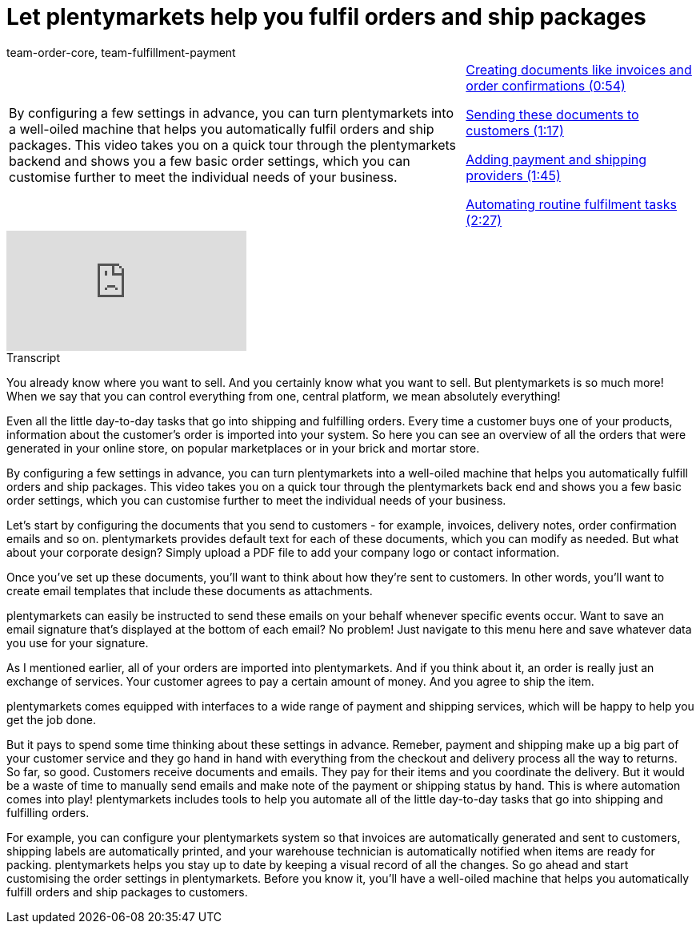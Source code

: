 = Let plentymarkets help you fulfil orders and ship packages
:page-index: false
:id: F9MBV6C
:author: team-order-core, team-fulfillment-payment

//tag::einleitung[]
[cols="2, 1" grid=none]
|===
|By configuring a few settings in advance, you can turn plentymarkets into a well-oiled machine that helps you automatically fulfil orders and ship packages. This video takes you on a quick tour through the plentymarkets backend and shows you a few basic order settings, which you can customise further to meet the individual needs of your business.
|xref:videos:fulfil-orders-ship-packages-documents.adoc#video[Creating documents like invoices and order confirmations (0:54)]

xref:videos:fulfil-orders-ship-packages-send-documents.adoc#video[Sending these documents to customers (1:17)]

xref:videos:fulfil-orders-ship-packages-payment-shipping-providers.adoc#video[Adding payment and shipping providers (1:45)]

xref:videos:fulfil-orders-ship-packages-automate-tasks.adoc#video[Automating routine fulfilment tasks (2:27)]

|===
//end::einleitung[]

video::257108768[vimeo]

// tag::transkript[]
[.collapseBox]
.Transcript
--
You already know where you want to sell. And you certainly know what you want to sell. But plentymarkets is so much more! When we say that you can control everything from one, central platform, we mean absolutely everything!

Even all the little day-to-day tasks that go into shipping and fulfilling orders. Every time a customer buys one of your products, information about the customer's order is imported into your system. So here you can see an overview of all the orders that were generated in your online store, on popular marketplaces or in your brick and mortar store.

By configuring a few settings in advance, you can turn plentymarkets into a well-oiled machine that helps you automatically fulfill orders and ship packages. This video takes you on a quick tour through the plentymarkets back end and shows you a few basic order settings, which you can customise further to meet the individual needs of your business.

Let's start by configuring the documents that you send to customers - for example, invoices, delivery notes, order confirmation emails and so on. plentymarkets provides default text for each of these documents, which you can modify as needed. But what about your corporate design? Simply upload a PDF file to add your company logo or contact information.

Once you've set up these documents, you'll want to think about how they're sent to customers. In other words, you'll want to create email templates that include these documents as attachments.

plentymarkets can easily be instructed to send these emails on your behalf whenever specific events occur. Want to save an email signature that's displayed at the bottom of each email? No problem! Just navigate to this menu here and save whatever data you use for your signature.

As I mentioned earlier, all of your orders are imported into plentymarkets. And if you think about it, an order is really just an exchange of services. Your customer agrees to pay a certain amount of money. And you agree to ship the item.

plentymarkets comes equipped with interfaces to a wide range of payment and shipping services, which will be happy to help you get the job done.

But it pays to spend some time thinking about these settings in advance. Remeber, payment and shipping make up a big part of your customer service and they go hand in hand with everything from the checkout and delivery process all the way to returns. So far, so good. Customers receive documents and emails. They pay for their items and you coordinate the delivery. But it would be a waste of time to manually send emails and make note of the payment or shipping status by hand. This is where automation comes into play! plentymarkets includes tools to help you automate all of the little day-to-day tasks that go into shipping and fulfilling orders.

For example, you can configure your plentymarkets system so that invoices are automatically generated and sent to customers, shipping labels are automatically printed, and your warehouse technician is automatically notified when items are ready for packing. plentymarkets helps you stay up to date by keeping a visual record of all the changes. So go ahead and start customising the order settings in plentymarkets. Before you know it, you'll have a well-oiled machine that helps you automatically fulfill orders and ship packages to customers.

--
//end::transkript[]
